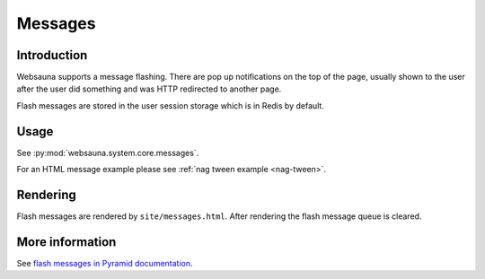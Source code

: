 .. _messages:

========
Messages
========

Introduction
============

Websauna supports a message flashing. There are pop up notifications on the top of the page, usually shown to the user after the user did something and was HTTP redirected to another page.

Flash messages are stored in the user session storage which is in Redis by default.

Usage
=====

See :py:mod:`websauna.system.core.messages`.

For an HTML message example please see :ref:`nag tween example <nag-tween>`.

Rendering
=========

Flash messages are rendered by ``site/messages.html``. After rendering the flash message queue is cleared.

More information
================

See `flash messages in Pyramid documentation <http://docs.pylonsproject.org/projects/pyramid/en/latest/narr/sessions.html#flash-messages>`_.